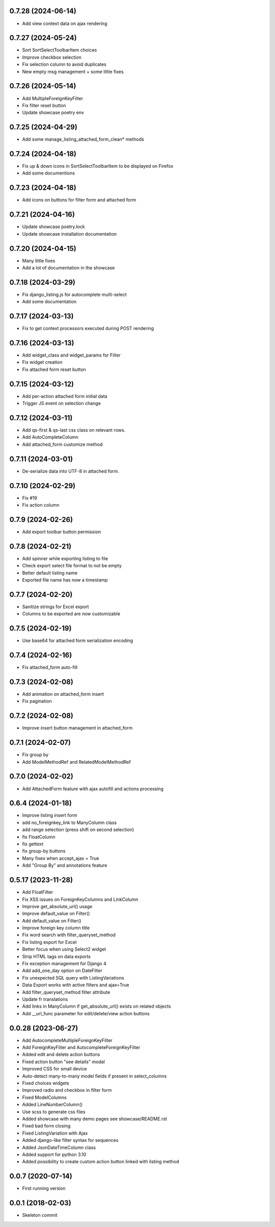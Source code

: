 0.7.28 (2024-06-14)
-------------------
- Add view context data on ajax rendering

0.7.27 (2024-05-24)
-------------------
- Sort SortSelectToolbarItem choices
- Improve checkbox selection
- Fix selection column to avoid duplicates
- New empty msg management + some little fixes

0.7.26 (2024-05-14)
-------------------
- Add MultipleForeignKeyFilter
- Fix filter reset button
- Update showcase poetry env

0.7.25 (2024-04-29)
-------------------
- Add some manage_listing_attached_form_clean* methods

0.7.24 (2024-04-18)
-------------------
- Fix up & down icons in SortSelectToolbarItem to be displayed on Firefox
- Add some documentions

0.7.23 (2024-04-18)
-------------------
- Add icons on buttons for filter form and attached form

0.7.21 (2024-04-16)
-------------------
- Update showcase poetry.lock
- Update showcase installation documentation

0.7.20 (2024-04-15)
-------------------
- Many little fixes
- Add a lot of documentation in the showcase

0.7.18 (2024-03-29)
-------------------
- Fix django_listing.js for autocomplete multi-select
- Add some documentation

0.7.17 (2024-03-13)
-------------------
- Fix to get context processors executed during POST rendering

0.7.16 (2024-03-13)
-------------------
- Add widget_class and widget_params for Filter
- Fix widget creation
- Fix attached form reset button

0.7.15 (2024-03-12)
-------------------
- Add per-action attached form initial data
- Trigger JS event on selection change

0.7.12 (2024-03-11)
-------------------
- Add qs-first & qs-last css class on relevant rows.
- Add AutoCompleteColumn
- Add attached_form customize method

0.7.11 (2024-03-01)
-------------------
- De-serialize data into UTF-8 in attached form.

0.7.10 (2024-02-29)
-------------------
- Fix #19
- Fix action column

0.7.9 (2024-02-26)
------------------
- Add export toolbar button permission

0.7.8 (2024-02-21)
------------------
- Add spinner while exporting listing to file
- Check export select file format to not be empty
- Better default listing name
- Exported file name has now a timestamp

0.7.7 (2024-02-20)
------------------
- Sanitize strings for Excel export
- Columns to be exported are now customizable

0.7.5 (2024-02-19)
------------------
- Use base64 for attached form serialization encoding

0.7.4 (2024-02-16)
------------------
- Fix attached_form auto-fill

0.7.3 (2024-02-08)
------------------
- Add animation on attached_form insert
- Fix pagination

0.7.2 (2024-02-08)
------------------
- Improve insert button management in attached_form

0.7.1 (2024-02-07)
------------------
- Fix group by
- Add ModelMethodRef and RelatedModelMethodRef

0.7.0 (2024-02-02)
------------------
- Add AttachedForm feature with ajax autofill and actions processing

0.6.4 (2024-01-18)
------------------
- Improve listing insert form
- add no_foreignkey_link to ManyColumn class
- add range selection (press shift on second selection)
- fix FloatColumn
- fix gettext
- fix group-by buttons
- Many fixes when accept_ajax = True
- Add "Group By" and annotations feature

0.5.17 (2023-11-28)
-------------------
- Add FloatFilter
- Fix XSS issues on ForeignKeyColumns and LinkColumn
- Improve get_absolute_url() usage
- Improve default_value on Filter()
- Add default_value on Filter()
- Improve foreign key column title
- Fix word search with filter_queryset_method
- Fix listing export for Excel
- Better focus when using Select2 widget
- Strip HTML tags on data exports
- Fix exception management for Django 4
- Add add_one_day option on DateFilter
- Fix unexpected SQL query with ListingVariations
- Data Export works with active filters and ajax=True
- Add filter_queryset_method filter attribute
- Update fr translations
- Add links in ManyColumn if get_absolute_url() exists on related objects
- Add __url_func parameter for edit/delete/view action buttons

0.0.28 (2023-06-27)
-------------------
- Add AutocompleteMultipleForeignKeyFilter
- Add ForeignKeyFilter and AutocompleteForeignKeyFilter
- Added edit and delete action buttons
- Fixed action button "see details" modal
- Improved CSS for small device
- Auto-detect many-to-many model fields if present in select_columns
- Fixed choices widgets
- Improved radio and checkbox in filter form
- Fixed ModelColumns
- Added LineNumberColumn()
- Use scss to generate css files
- Added showcase with many demo pages see showcase/README.rst
- Fixed bad form closing
- Fixed ListingVariation with Ajax
- Added django-like filter syntax for sequences
- Added JsonDateTimeColumn class
- Added support for python 3.10
- Added possibility to create custom action button linked with listing method

0.0.7 (2020-07-14)
------------------
- First running version

0.0.1 (2018-02-03)
------------------
- Skeleton commit
